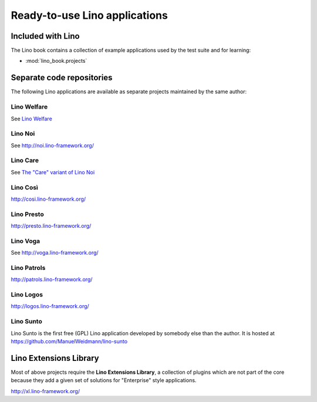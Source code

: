 .. _lino.projects:

==============================
Ready-to-use Lino applications
==============================

Included with Lino
==================

The Lino book contains a collection of example applications used by
the test suite and for learning:

- :mod:`lino_book.projects`


Separate code repositories
==========================

The following Lino applications are available as separate projects
maintained by the same author:

.. _welfare:

Lino Welfare
------------

See `Lino Welfare <http://welfare.lino-framework.org/>`_

.. _noi:

Lino Noi
--------

See http://noi.lino-framework.org/

.. _care:

Lino Care
---------

See `The "Care" variant of Lino Noi <http://noi.lino-framework.org/specs/care.html>`_


.. _cosi:

Lino Così
---------

http://cosi.lino-framework.org/

.. _presto:

Lino Presto
------------

http://presto.lino-framework.org/

.. _faggio:
.. _voga:

Lino Voga
------------

See http://voga.lino-framework.org/

.. _patrols:

Lino Patrols
------------

http://patrols.lino-framework.org/

.. _logos:

Lino Logos
----------

http://logos.lino-framework.org/

.. _sunto:

Lino Sunto
----------

Lino Sunto is the first free (GPL) Lino application developed by
somebody else than the author. It is hosted at    
https://github.com/ManuelWeidmann/lino-sunto


.. _xl:

Lino Extensions Library
=======================

Most of above projects require the **Lino Extensions Library**, a
collection of plugins which are not part of the core because they add
a given set of solutions for "Enterprise" style applications.

http://xl.lino-framework.org/

